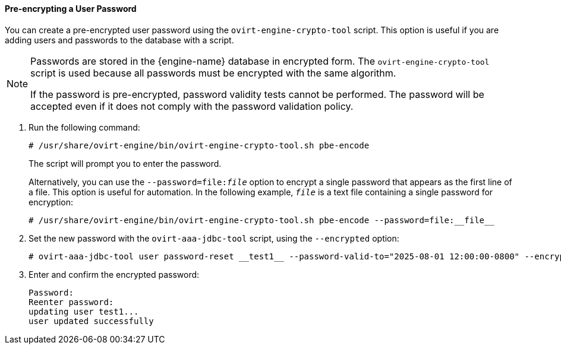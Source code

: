 :_content-type: PROCEDURE
:_content-type: PROCEDURE
[id="pre-encrypting-a-user-password"]
==== Pre-encrypting a User Password

You can create a pre-encrypted user password using the `ovirt-engine-crypto-tool` script. This option is useful if you are adding users and passwords to the database with a script.

[NOTE]
====
Passwords are stored in the {engine-name} database in encrypted form. The `ovirt-engine-crypto-tool` script is used because all passwords must be encrypted with the same algorithm.

If the password is pre-encrypted, password validity tests cannot be performed. The password will be accepted even if it does not comply with the password validation policy.
====

. Run the following command:
+
[source,terminal]
----
# /usr/share/ovirt-engine/bin/ovirt-engine-crypto-tool.sh pbe-encode
----
+
The script will prompt you to enter the password.
+
Alternatively, you can use the `--password=file:__file__` option to encrypt a single password that appears as the first line of a file. This option is useful for automation. In the following example, `_file_` is a text file containing a single password for encryption:
+
[source,terminal]
----
# /usr/share/ovirt-engine/bin/ovirt-engine-crypto-tool.sh pbe-encode --password=file:__file__
----

. Set the new password with the `ovirt-aaa-jdbc-tool` script, using the `--encrypted` option:
+
[source,terminal]
----
# ovirt-aaa-jdbc-tool user password-reset __test1__ --password-valid-to="2025-08-01 12:00:00-0800" --encrypted
----

. Enter and confirm the encrypted password:
+
[options="nowrap" ]
----
Password:
Reenter password:
updating user test1...
user updated successfully
----
